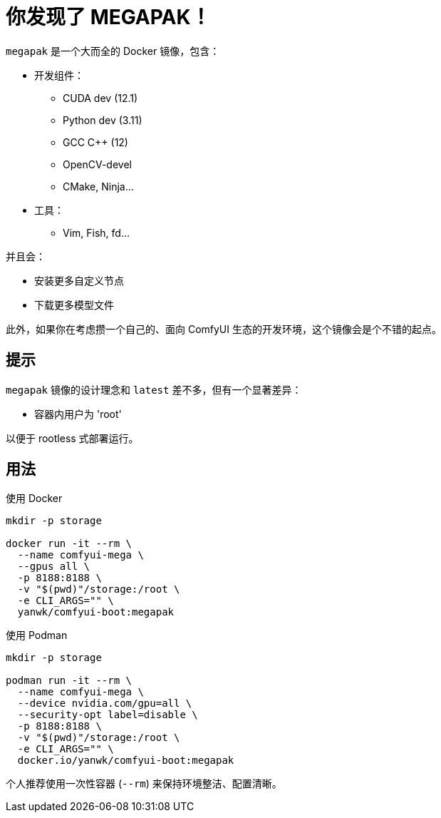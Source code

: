 # 你发现了 MEGAPAK！

`megapak` 是一个大而全的 Docker 镜像，包含：

* 开发组件：
** CUDA dev (12.1)
** Python dev (3.11)
** GCC C++ (12)
** OpenCV-devel
** CMake, Ninja...

* 工具：
** Vim, Fish, fd...

并且会：

* 安装更多自定义节点

* 下载更多模型文件

此外，如果你在考虑攒一个自己的、面向 ComfyUI 生态的开发环境，这个镜像会是个不错的起点。

## 提示

`megapak` 镜像的设计理念和 `latest` 差不多，但有一个显著差异：

* 容器内用户为 'root'

以便于 rootless 式部署运行。

## 用法

.使用 Docker
[source,sh]
----
mkdir -p storage

docker run -it --rm \
  --name comfyui-mega \
  --gpus all \
  -p 8188:8188 \
  -v "$(pwd)"/storage:/root \
  -e CLI_ARGS="" \
  yanwk/comfyui-boot:megapak
----

.使用 Podman
[source,sh]
----
mkdir -p storage

podman run -it --rm \
  --name comfyui-mega \
  --device nvidia.com/gpu=all \
  --security-opt label=disable \
  -p 8188:8188 \
  -v "$(pwd)"/storage:/root \
  -e CLI_ARGS="" \
  docker.io/yanwk/comfyui-boot:megapak
----

个人推荐使用一次性容器 (`--rm`) 来保持环境整洁、配置清晰。
